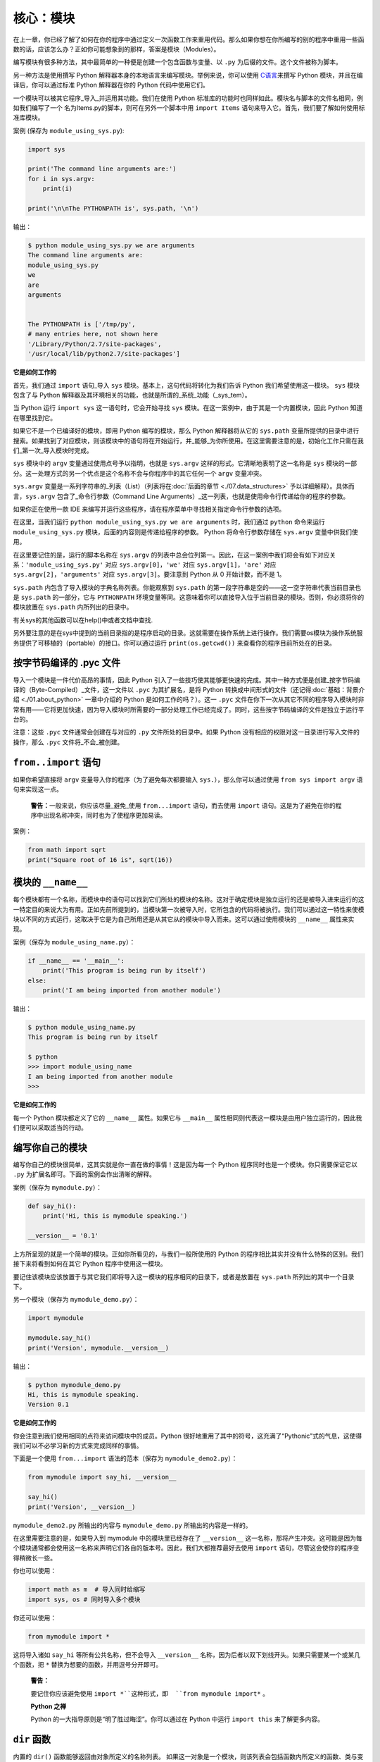 核心：模块
============

在上一章，你已经了解了如何在你的程序中通过定义一次函数工作来重用代码。那么如果你想在你所编写的别的程序中重用一些函数的话，应该怎么办？正如你可能想象到的那样，答案是模块（Modules）。

编写模块有很多种方法，其中最简单的一种便是创建一个包含函数与变量、以 ``.py`` 为后缀的文件。这个文件被称为脚本。

另一种方法是使用撰写 Python
解释器本身的本地语言来编写模块。举例来说，你可以使用 `C语言 <http://docs.python.org/3/extending/>`__\ 来撰写 Python
模块，并且在编译后，你可以通过标准 Python 解释器在你的 Python 代码中使用它们。

一个模块可以被其它程序_导入_并运用其功能。我们在使用 Python 标准库的功能时也同样如此。模块名与脚本的文件名相同，例如我们编写了一个
名为Items.py的脚本，则可在另外一个脚本中用 ``import Items`` 语句来导入它。首先，我们要了解如何使用标准库模块。

案例 (保存为 ``module_using_sys.py``):

.. code:: python

   import sys

   print('The command line arguments are:')
   for i in sys.argv:
       print(i)

   print('\n\nThe PYTHONPATH is', sys.path, '\n')

输出：

.. code:: text

   $ python module_using_sys.py we are arguments
   The command line arguments are:
   module_using_sys.py
   we
   are
   arguments


   The PYTHONPATH is ['/tmp/py',
   # many entries here, not shown here
   '/Library/Python/2.7/site-packages',
   '/usr/local/lib/python2.7/site-packages']



**它是如何工作的**

首先，我们通过 ``import`` 语句_导入 ``sys``
模块。基本上，这句代码将转化为我们告诉 Python
我们希望使用这一模块。 ``sys`` 模块包含了与 Python
解释器及其环境相关的功能，也就是所谓的_系统_功能（_sys_tem）。

当 Python 运行 ``import sys`` 这一语句时，它会开始寻找 ``sys``
模块。在这一案例中，由于其是一个内置模块，因此 Python 知道在哪里找到它。

如果它不是一个已编译好的模块，即用 Python 编写的模块，那么 Python
解释器将从它的 ``sys.path`` 变量所提供的目录中进行搜索。如果找到了对应模块，则该模块中的语句将在开始运行，并_能够_为你所使用。在这里需要注意的是，初始化工作只需在我们_第一次_导入模块时完成。

``sys`` 模块中的 ``argv`` 变量通过使用点号予以指明，也就是 ``sys.argv`` 这样的形式。它清晰地表明了这一名称是 ``sys``
模块的一部分。这一处理方式的另一个优点是这个名称不会与你程序中的其它任何一个 ``argv`` 变量冲突。

``sys.argv`` 变量是一系列字符串的_列表（List）（列表将在\ :doc:`后面的章节 <./07.data_structures>` \ 予以详细解释）。具体而言，\ ``sys.argv``
包含了_命令行参数（Command Line Arguments）_这一列表，也就是使用命令行传递给你的程序的参数。

如果你正在使用一款 IDE 来编写并运行这些程序，请在程序菜单中寻找相关指定命令行参数的选项。

在这里，当我们运行 ``python module_using_sys.py we are arguments`` 时，我们通过 ``python`` 命令来运行 ``module_using_sys.py``
模块，后面的内容则是传递给程序的参数。 Python 将命令行参数存储在 ``sys.argv`` 变量中供我们使用。

在这里要记住的是，运行的脚本名称在 ``sys.argv`` 的列表中总会位列第一。因此，在这一案例中我们将会有如下对应关系：\ ``'module_using_sys.py'``
对应 ``sys.argv[0]``\ ，\ ``'we'`` 对应 ``sys.argv[1]``\ ，\ ``'are'`` 对应 ``sys.argv[2]``\ ，\ ``'arguments'`` 对应
``sys.argv[3]``\ 。要注意到 Python 从 0 开始计数，而不是 1。

``sys.path`` 内包含了导入模块的字典名称列表。你能观察到 ``sys.path``
的第一段字符串是空的——这一空字符串代表当前目录也是 ``sys.path`` 的一部分，它与 ``PYTHONPATH``
环境变量等同。这意味着你可以直接导入位于当前目录的模块。否则，你必须将你的模块放置在 ``sys.path`` 内所列出的目录中。

有关sys的其他函数可以在help()中或者文档中查找.

另外要注意的是在sys中提到的当前目录指的是程序启动的目录。这就需要在操作系统上进行操作。我们需要os模块为操作系统服务提供了可移植的（portable）的接口。你可以通过运行
``print(os.getcwd())`` 来查看你的程序目前所处在的目录。 

按字节码编译的 .pyc 文件
------------------------

导入一个模块是一件代价高昂的事情，因此 Python
引入了一些技巧使其能够更快速的完成。其中一种方式便是创建_按字节码编译的（Byte-Compiled）_文件，这一文件以
``.pyc`` 为其扩展名，是将 Python
转换成中间形式的文件（还记得\ :doc:`基础：背景介绍  <./01.about_python>` \ 一章中介绍的
Python 是如何工作的吗？）。这一 ``.pyc``
文件在你下一次从其它不同的程序导入模块时非常有用——它将更加快速，因为导入模块时所需要的一部分处理工作已经完成了。同时，这些按字节码编译的文件是独立于运行平台的。

注意：这些 ``.pyc`` 文件通常会创建在与对应的 ``.py``
文件所处的目录中。如果 Python
没有相应的权限对这一目录进行写入文件的操作，那么 ``.pyc``
文件将_不会_被创建。

.. _from-import-statement:

``from..import`` 语句
---------------------

如果你希望直接将 ``argv`` 变量导入你的程序（为了避免每次都要输入
``sys.``\ ），那么你可以通过使用 ``from sys import argv``
语句来实现这一点。

   **警告：**\ 一般来说，你应该尽量_避免_使用 ``from...import``
   语句，而去使用 ``import``
   语句。这是为了避免在你的程序中出现名称冲突，同时也为了使程序更加易读。

案例：

.. code:: python

   from math import sqrt
   print("Square root of 16 is", sqrt(16))

.. _module-name:

模块的 ``__name__``
-------------------

每个模块都有一个名称，而模块中的语句可以找到它们所处的模块的名称。这对于确定模块是独立运行的还是被导入进来运行的这一特定目的来说大为有用。正如先前所提到的，当模块第一次被导入时，它所包含的代码将被执行。我们可以通过这一特性来使模块以不同的方式运行，这取决于它是为自己所用还是从其它从的模块中导入而来。这可以通过使用模块的
``__name__`` 属性来实现。

案例（保存为 ``module_using_name.py``\ ）：

.. code:: python

   if __name__ == '__main__':
       print('This program is being run by itself')
   else:
       print('I am being imported from another module')

输出：

.. code:: text

   $ python module_using_name.py
   This program is being run by itself

   $ python
   >>> import module_using_name
   I am being imported from another module
   >>>

**它是如何工作的**

每一个 Python 模块都定义了它的 ``__name__`` 属性。如果它与 ``__main__``
属性相同则代表这一模块是由用户独立运行的，因此我们便可以采取适当的行动。

编写你自己的模块
----------------

编写你自己的模块很简单，这其实就是你一直在做的事情！这是因为每一个
Python 程序同时也是一个模块。你只需要保证它以 ``.py``
为扩展名即可。下面的案例会作出清晰的解释。

案例（保存为 ``mymodule.py``\ ）：

.. code:: python

   def say_hi():
       print('Hi, this is mymodule speaking.')

   __version__ = '0.1'

上方所呈现的就是一个简单的模块。正如你所看见的，与我们一般所使用的
Python 的程序相比其实并没有什么特殊的区别。我们接下来将看到如何在其它
Python 程序中使用这一模块。

要记住该模块应该放置于与其它我们即将导入这一模块的程序相同的目录下，或者是放置在
``sys.path`` 所列出的其中一个目录下。

另一个模块（保存为 ``mymodule_demo.py``\ ）：

.. code:: python

   import mymodule

   mymodule.say_hi()
   print('Version', mymodule.__version__)

输出：

.. code:: text

   $ python mymodule_demo.py
   Hi, this is mymodule speaking.
   Version 0.1

**它是如何工作的**

你会注意到我们使用相同的点符来访问模块中的成员。Python
很好地重用了其中的符号，这充满了“Pythonic”式的气息，这使得我们可以不必学习新的方式来完成同样的事情。

下面是一个使用 ``from...import`` 语法的范本（保存为
``mymodule_demo2.py``\ ）：

.. code:: python

   from mymodule import say_hi, __version__

   say_hi()
   print('Version', __version__)

``mymodule_demo2.py`` 所输出的内容与 ``mymodule_demo.py``
所输出的内容是一样的。

在这里需要注意的是，如果导入到 mymodule 中的模块里已经存在了
``__version__``
这一名称，那将产生冲突。这可能是因为每个模块通常都会使用这一名称来声明它们各自的版本号。因此，我们大都推荐最好去使用
``import`` 语句，尽管这会使你的程序变得稍微长一些。

你也可以使用：

.. code:: python

   import math as m  # 导入同时给缩写
   import sys, os # 同时导入多个模块

你还可以使用：

.. code:: python

   
   from mymodule import *

这将导入诸如 ``say_hi`` 等所有公共名称，但不会导入 ``__version__``
名称，因为后者以双下划线开头。如果只需要某一个或某几个函数，把 ``*`` 替换为想要的函数，并用逗号分开即可。

   **警告：**
   
   要记住你应该避免使用 ``import *``这种形式，即  ``from mymodule import*`` 。

   **Python 之禅**

   Python 的一大指导原则是“明了胜过晦涩”。你可以通过在 Python 中运行
   ``import this`` 来了解更多内容。

.. _dir-function:

``dir`` 函数
------------

内置的 ``dir()`` 函数能够返回由对象所定义的名称列表。
如果这一对象是一个模块，则该列表会包括函数内所定义的函数、类与变量。

该函数接受参数。 如果参数是模块名称，函数将返回这一指定模块的名称列表。
如果没有提供参数，函数将返回当前模块的名称列表。

案例：

.. code:: python

   $ python
   >>> import sys

   # 给出 sys 模块中的属性名称
   >>> dir(sys)
   ['__displayhook__', '__doc__',
   'argv', 'builtin_module_names',
   'version', 'version_info']
   # 此处只展示部分条目

   # 给出当前模块的属性名称
   >>> dir()
   ['__builtins__', '__doc__',
   '__name__', '__package__','sys']

   # 创建一个新的变量 'a'
   >>> a = 5

   >>> dir()
   ['__builtins__', '__doc__', '__name__', '__package__', 'a']

   # 删除或移除一个名称
   >>> del a

   >>> dir()
   ['__builtins__', '__doc__', '__name__', '__package__']

**它是如何工作的**

首先我们看到的是 ``dir`` 在被导入的 ``sys``
模块上的用法。我们能够看见它所包含的一个巨大的属性列表。

随后，我们以不传递参数的形式使用 ``dir``
函数。在默认情况下，它将返回当前模块的属性列表。要注意到被导入模块的列表也会是这一列表的一部分。

给了观察 ``dir`` 函数的操作，我们定义了一个新的变量 ``a``
并为其赋予了一个值，然后在检查 ``dir``
返回的结果，我们就能发现，同名列表中出现了一个新的值。我们通过 ``del``
语句移除了一个变量或是属性，这一变化再次反映在 ``dir``
函数所处的内容中。

关于 ``del``
的一个小小提示——这一语句用于_删除_一个变量或名称，当这一语句运行后，在本例中即
``del a``\ ，你便不再能访问变量 ``a``——它将如同从未存在过一般。

要注意到 ``dir()`` 函数能对_任何_对象工作。例如运行 ``dir(str)``
可以访问 ``str``\ （String，字符串）类的属性。

同时，还有一个
```vars()`` <http://docs.python.org/3/library/functions.html#vars>`__
函数也可以返回给你这些值的属性，但只是可能，它并不能针对所有类都能正常工作。

**如果你对这个函数有疑问，可以通过help(包名.函数名)的方式查看帮助**

包
--

现在，你必须开始遵守用以组织你的程序的层次结构。变量通常位于函数内部，函数与全局变量通常位于模块内部。如果你希望组织起这些模块的话，应该怎么办？这便是包（Packages）应当登场的时刻。

包是指一个包含模块与一个特殊的 ``__init__.py`` 文件的文件夹，后者向
Python 表明这一文件夹是特别的，因为其包含了 Python 模块。

让我们这样设想：你想创建一个名为“world”的包，其中还包含着
“asia”、“africa”等其它子包，同时这些子包都包含了诸如“india”、
“madagascar”等模块。

下面是你会构建出的文件夹的结构：

.. code:: text

   - <some folder present in the sys.path>/
       - world/
           - __init__.py
           - asia/
               - __init__.py
               - india/
                   - __init__.py
                   - foo.py
           - africa/
               - __init__.py
               - madagascar/
                   - __init__.py
                   - bar.py

包是一种能够方便地分层组织模块的方式.你将在
\ :doc:`标准库 <./16.standrad_library>  `
中看到许多有关于此的实例。

总结
----

如同函数是程序中的可重用部分那般，模块是一种可重用的程序。包是用以组织模块的另一种层次结构。Python
所附带的标准库就是这样一组有关包与模块的例子。
